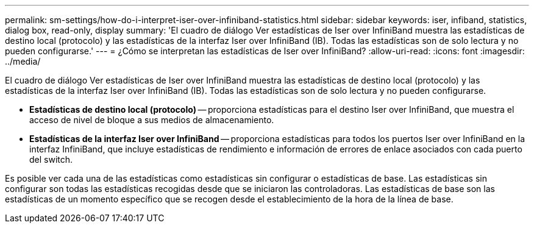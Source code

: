 ---
permalink: sm-settings/how-do-i-interpret-iser-over-infiniband-statistics.html 
sidebar: sidebar 
keywords: iser, infiband, statistics, dialog box, read-only, display 
summary: 'El cuadro de diálogo Ver estadísticas de Iser over InfiniBand muestra las estadísticas de destino local (protocolo) y las estadísticas de la interfaz Iser over InfiniBand (IB). Todas las estadísticas son de solo lectura y no pueden configurarse.' 
---
= ¿Cómo se interpretan las estadísticas de Iser over InfiniBand?
:allow-uri-read: 
:icons: font
:imagesdir: ../media/


[role="lead"]
El cuadro de diálogo Ver estadísticas de Iser over InfiniBand muestra las estadísticas de destino local (protocolo) y las estadísticas de la interfaz Iser over InfiniBand (IB). Todas las estadísticas son de solo lectura y no pueden configurarse.

* *Estadísticas de destino local (protocolo)* -- proporciona estadísticas para el destino Iser over InfiniBand, que muestra el acceso de nivel de bloque a sus medios de almacenamiento.
* *Estadísticas de la interfaz Iser over InfiniBand* -- proporciona estadísticas para todos los puertos Iser over InfiniBand en la interfaz InfiniBand, que incluye estadísticas de rendimiento e información de errores de enlace asociados con cada puerto del switch.


Es posible ver cada una de las estadísticas como estadísticas sin configurar o estadísticas de base. Las estadísticas sin configurar son todas las estadísticas recogidas desde que se iniciaron las controladoras. Las estadísticas de base son las estadísticas de un momento específico que se recogen desde el establecimiento de la hora de la línea de base.
